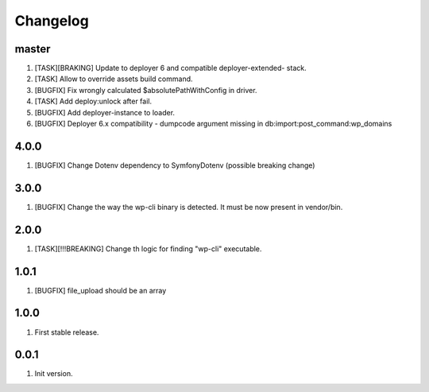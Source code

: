 
Changelog
---------

master
~~~~~~

1) [TASK][BRAKING] Update to deployer 6 and compatible deployer-extended- stack.
2) [TASK] Allow to override assets build command.
3) [BUGFIX] Fix wrongly calculated $absolutePathWithConfig in driver.
4) [TASK] Add deploy:unlock after fail.
5) [BUGFIX] Add deployer-instance to loader.
6) [BUGFIX] Deployer 6.x compatibility - dumpcode argument missing in db:import:post_command:wp_domains

4.0.0
~~~~~

1) [BUGFIX] Change Dotenv dependency to Symfony\Dotenv (possible breaking change)

3.0.0
~~~~~

1) [BUGFIX] Change the way the wp-cli binary is detected. It must be now present in vendor/bin.

2.0.0
~~~~~

1) [TASK][!!!BREAKING] Change th logic for finding "wp-cli" executable.

1.0.1
~~~~~

1) [BUGFIX] file_upload should be an array

1.0.0
~~~~~

1) First stable release.

0.0.1
~~~~~

1) Init version.
